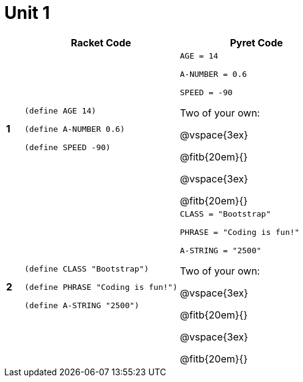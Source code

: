 = Unit 1

[cols=".<1a,.<9a,.<9a",stripes="none"]
|===
| | Racket Code | Pyret Code

| *1*
|
----
(define AGE 14)

(define A-NUMBER 0.6)

(define SPEED -90)
----

|
----
AGE = 14

A-NUMBER = 0.6

SPEED = -90
----

Two of your own:

@vspace{3ex}

@fitb{20em}{}

@vspace{3ex}

@fitb{20em}{}


| *2*
|
----
(define CLASS "Bootstrap")

(define PHRASE "Coding is fun!")

(define A-STRING "2500")
----

|
----
CLASS = "Bootstrap"

PHRASE = "Coding is fun!"

A-STRING = "2500"
----


Two of your own:

@vspace{3ex}

@fitb{20em}{}

@vspace{3ex}

@fitb{20em}{}
|===
